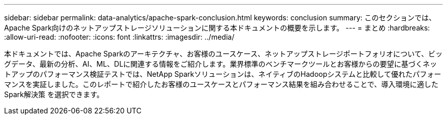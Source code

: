 ---
sidebar: sidebar 
permalink: data-analytics/apache-spark-conclusion.html 
keywords: conclusion 
summary: このセクションでは、Apache Spark向けのネットアップストレージソリューションに関する本ドキュメントの概要を示します。 
---
= まとめ
:hardbreaks:
:allow-uri-read: 
:nofooter: 
:icons: font
:linkattrs: 
:imagesdir: ../media/


[role="lead"]
本ドキュメントでは、Apache Sparkのアーキテクチャ、お客様のユースケース、ネットアップストレージポートフォリオについて、ビッグデータ、最新の分析、AI、ML、DLに関連する情報をご紹介します。業界標準のベンチマークツールとお客様からの要望に基づくネットアップのパフォーマンス検証テストでは、NetApp Sparkソリューションは、ネイティブのHadoopシステムと比較して優れたパフォーマンスを実証しました。このレポートで紹介したお客様のユースケースとパフォーマンス結果を組み合わせることで、導入環境に適したSpark解決策 を選択できます。
